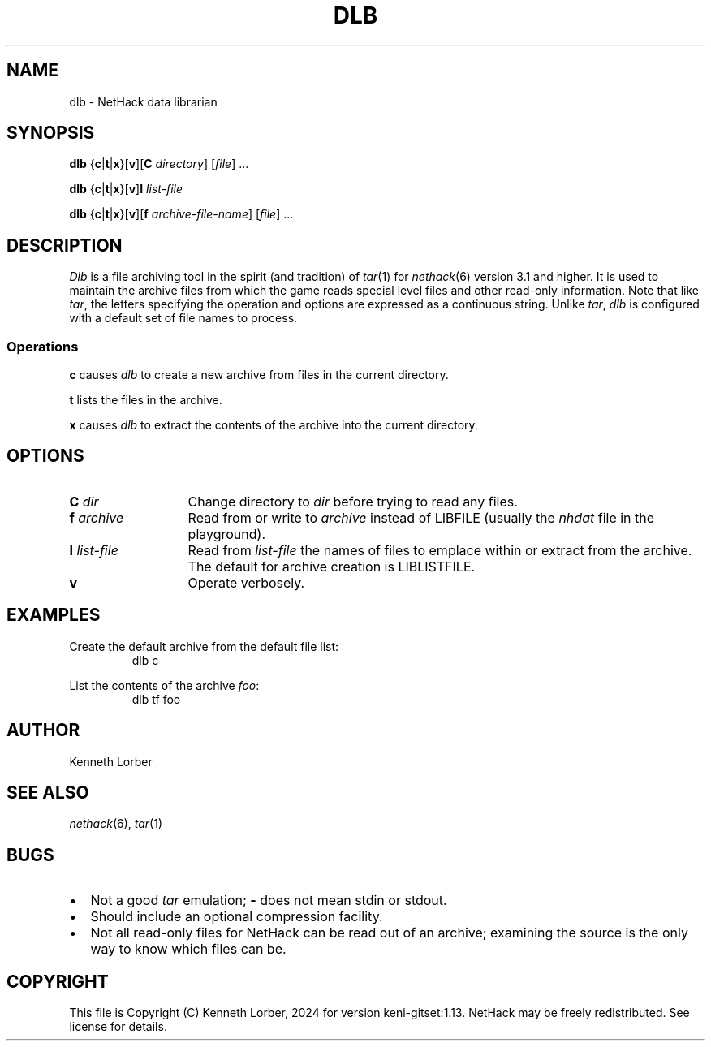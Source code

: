 .\" $NHDT-Branch: master $:$NHDT-Revision: 1.14 $ $NHDT-Date: 1735103831 2024/12/25 00:17:11 $
.\"DO NOT REMOVE NH_DATESUB .TH DLB 6 "Date(%-d %B %Y)" Project(uc)
.TH DLB 6 "25 December 2024" NETHACK
.\"DO NOT REMOVE NH_DATESUB .ds Nd Date(%Y)
.ds Nd 2024
.de NB
.ds Nb \\$2
..
.de NR
.ds Nr \\$2
..
.NB $NHDT-Branch: keni-gitset $
.NR $NHDT-Revision: 1.13 $
.\" groff and AT&T-descended troffs use different hyphenation patterns. 
.\" Don't hyphenate the last word on a page or column, or
.\" before/after last/first 2 characters of a word.
.ie \n(.g .hy 12
.el       .hy 14
.ds Na Kenneth Lorber
.SH NAME
dlb \- NetHack data librarian
.SH SYNOPSIS
.B dlb
.\" We'd use `RB` with 7 arguments, but Unix troff man(7) has a limit of
.\" 6 arguments to its macros.
{\c
.BR c | t | x\c
}\c
.RB [ v ]\c
.RB [ C
.IR directory ]
.RI [ file ]
\&.\|.\|.
.PP
.B dlb
{\c
.BR c | t | x\c
}\c
.RB [ v ]\c
.B I
.IR list-file
.PP
.B dlb
{\c
.BR c | t | x\c
}\c
.RB [ v ]\c
.RB [ f
.IR archive-file-name ]
.RI [ file ]
\&.\|.\|.
.SH DESCRIPTION
.I Dlb
is a file archiving tool in the spirit (and tradition) of
.IR tar (1)
for
.IR nethack (6)
version 3.1 and higher.
It is used to maintain the
archive files from which the game reads special level files and other
read-only information.
Note that like
.IR tar ,
the letters specifying the operation and options
are expressed as a continuous string.
Unlike
.IR tar ,
.I dlb
is configured with a default set of file names to process.
.ig
.PP
^?ALLDOCS
This facility is optional and may be excluded during NetHack
configuration.
^:
^?DLB
This facility is optional but is included in this NetHack
configuration.
^:
This facility is optional and was excluded from this NetHack
configuration.
^.
^.
..
.SS Operations
.B c
causes
.I dlb
to create a new archive from files in the current directory.
.PP
.B t
lists the files in the archive.
.PP
.B x
causes
.I dlb
to extract the contents of the archive into the current directory.
.SH OPTIONS
.TP 13n \" "I list-file" + 2n
.BI "C " dir
Change directory to
.I dir
before trying to
read any files.
.TP
.BI "f " archive
Read from or write to
.I archive
instead of LIBFILE
(usually the
.I nhdat
file in the playground).
.TP
.BI "I " list-file
Read from
.I list-file
the names of files to emplace within or extract from the archive.
The default for archive creation is LIBLISTFILE.
.TP
.B v
Operate verbosely.
.SH EXAMPLES
Create the default archive from the default file list:
.RS
.EX
dlb c
.EE
.RE
.PP
List the contents of the archive
.IR foo :
.RS
.EX
dlb tf foo
.EE
.RE
.SH AUTHOR
Kenneth Lorber
.SH "SEE ALSO"
.IR nethack (6),
.IR tar (1)
.SH BUGS
.IP \(bu 2n
Not a good
.I tar
emulation;
.B -
does not mean stdin or stdout.
.IP \(bu
Should include an optional compression facility.
.IP \(bu
Not all read-only files for NetHack can be read out of an archive;
examining the source is the only way to know which files can be.
.SH COPYRIGHT
This file is Copyright (C) \*(Na, \*(Nd for version \*(Nb:\*(Nr.
NetHack may be freely redistributed.  See license for details.
